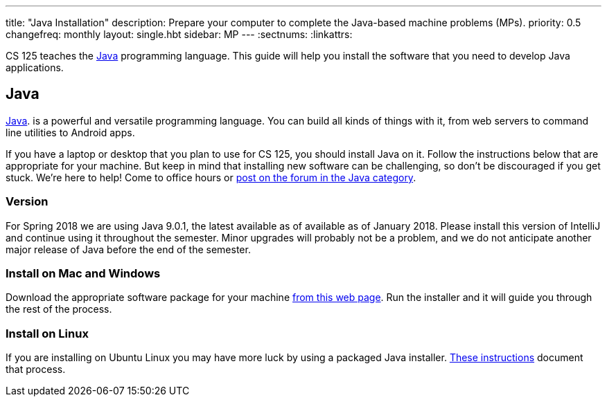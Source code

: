 ---
title: "Java Installation"
description:
  Prepare your computer to complete the Java-based machine problems (MPs).
priority: 0.5
changefreq: monthly
layout: single.hbt
sidebar: MP
---
:sectnums:
:linkattrs:

[.lead]
//
CS 125 teaches the
//
https://www.java.com/en/[Java]
//
programming language.
//
This guide will help you install the software that you need to develop Java
applications.

[[java]]
== Java

[.lead]
//
https://www.java.com/en/[Java].
//
is a powerful and versatile programming language.
//
You can build all kinds of things with it, from web servers to command line
utilities to Android apps.

If you have a laptop or desktop that you plan to use for CS 125, you should
install Java on it.
//
Follow the instructions below that are appropriate for your machine.
//
But keep in mind that installing new software can be challenging, so don't be
discouraged if you get stuck.
//
We're here to help!
//
Come to office hours or
//
https://cs125-forum.cs.illinois.edu/c/mps/java[post on the forum in the Java category].

[[version]]
=== Version

For Spring 2018 we are using Java 9.0.1, the latest available as of available as
of January 2018.
//
Please install this version of IntelliJ and continue using it throughout the
semester.
//
Minor upgrades will probably not be a problem, and we do not anticipate another
major release of Java before the end of the semester.

[[install]]
=== Install on Mac and Windows

Download the appropriate software package for your machine
//
http://www.oracle.com/technetwork/java/javase/downloads/jdk9-downloads-3848520.html[from
this web page].
//
Run the installer and it will guide you through the rest of the process.

[[linux]]
=== Install on Linux

If you are installing on Ubuntu Linux you may have more luck by using a
packaged Java installer.
//
https://medium.com/@shaaslam/how-to-install-oracle-java-9-in-ubuntu-16-04-671e598f0116[These
instructions]
//
document that process.
